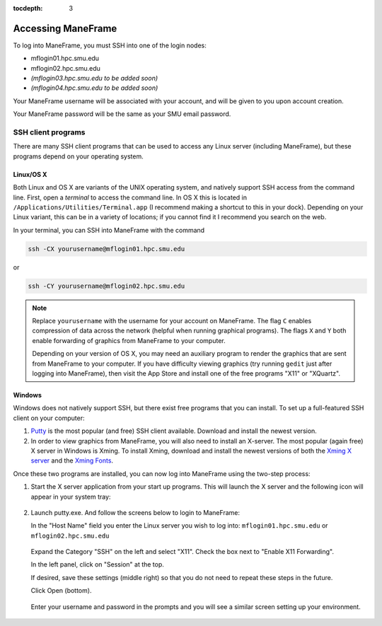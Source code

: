 :tocdepth: 3


.. _accessing_maneframe:

*****************************************************
Accessing ManeFrame
*****************************************************

To log into ManeFrame, you must SSH into one of the login nodes:

* mflogin01.hpc.smu.edu
* mflogin02.hpc.smu.edu
* *(mflogin03.hpc.smu.edu to be added soon)*
* *(mflogin04.hpc.smu.edu to be added soon)*

Your ManeFrame username will be associated with your account, and will
be given to you upon account creation.

Your ManeFrame password will be the same as your SMU email password.


SSH client programs
-----------------------

There are many SSH client programs that can be used to access any
Linux server (including ManeFrame), but these programs depend on your
operating system.


Linux/OS X
^^^^^^^^^^^^^^

Both Linux and OS X are variants of the UNIX operating system, and
natively support SSH access from the command line.  First, open a
*terminal* to access the command line.  In OS X this is located in
``/Applications/Utilities/Terminal.app`` (I recommend making a shortcut
to this in your dock).  Depending on your Linux variant, this can be
in a variety of locations; if you cannot find it I recommend you
search on the web.

In your terminal, you can SSH into ManeFrame with the command

.. code-block:: bash

   ssh -CX yourusername@mflogin01.hpc.smu.edu

or 

.. code-block:: bash

   ssh -CY yourusername@mflogin02.hpc.smu.edu

.. note:: Replace ``yourusername`` with the username for your account
	  on ManeFrame.  The flag ``C`` enables compression of data
	  across the network (helpful when running graphical
	  programs).  The flags ``X`` and ``Y`` both enable forwarding
	  of graphics from ManeFrame to your computer.

	  Depending on your version of OS X, you may need an auxiliary
	  program to render the graphics that are sent from ManeFrame
	  to your computer.  If you have difficulty viewing graphics
	  (try running ``gedit`` just after logging into ManeFrame),
	  then visit the App Store and install one of the free
	  programs "X11" or "XQuartz".


Windows
^^^^^^^^^^^^^^

Windows does not natively support SSH, but there exist free programs
that you can install.  To set up a full-featured SSH client on your computer:

1. `Putty <http://www.putty.org>`_ is the most popular (and free) SSH
   client available.  Download and install the newest version.

2. In order to view graphics from ManeFrame, you will also need to
   install an X-server.  The most popular (again free) X server in
   Windows is Xming.  To install Xming, download and install the
   newest versions of both the `Xming X server
   <http://sourceforge.net/projects/xming>`_ and the `Xming Fonts
   <http://sourceforge.net/projects/xming/files/Xming-fonts>`_. 

Once these two programs are installed, you can now log into
ManeFrame using the two-step process:

1. Start the X server application from your start up programs. This
   will launch the X server and the following icon will appear in your
   system tray:

   .. figure:: figs/X.png
      :scale: 100%
      :align: center


2. Launch putty.exe. And follow the screens below to login to
   ManeFrame:

   In the "Host Name" field you enter the Linux server you wish to
   log into: ``mflogin01.hpc.smu.edu`` or ``mflogin02.hpc.smu.edu``

   .. figure:: figs/Screen1.png
      :scale: 100%
      :align: center

   Expand the Category "SSH" on the left and select "X11".  Check
   the box next to "Enable X11 Forwarding".  

   In the left panel, click on "Session" at the top.  

   If desired, save these settings (middle right) so
   that you do not need to repeat these steps in the future.

   Click Open (bottom).
   

   .. figure:: figs/Screen2.png
      :scale: 100%
      :align: center

   Enter your username and password in the prompts and you will see
   a similar screen setting up your environment.

   .. figure:: figs/Screen3.png
      :scale: 100%
      :align: center






.. raw:: html
   :file: counter.html

